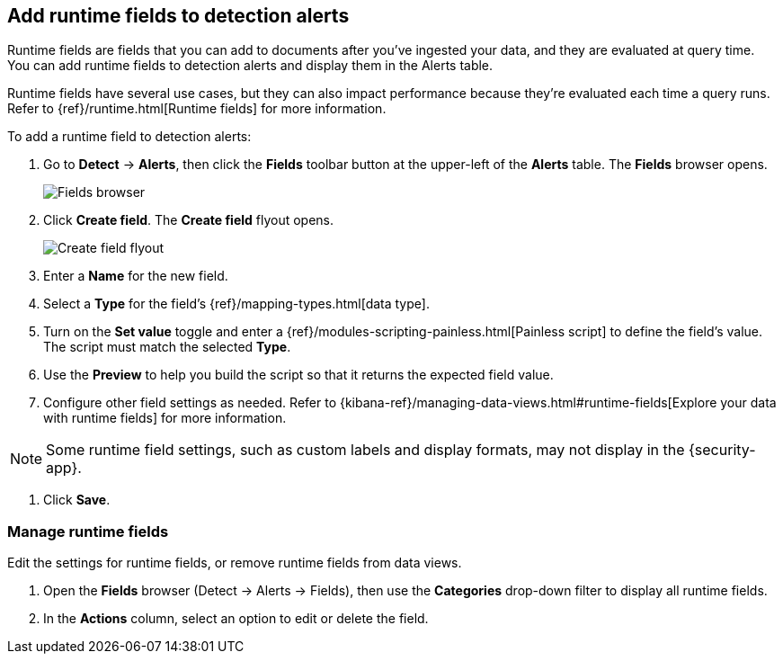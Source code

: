 [[alerts-runtime-fields]]
== Add runtime fields to detection alerts

Runtime fields are fields that you can add to documents after you've ingested your data, and they are evaluated at query time. You can add runtime fields to detection alerts and display them in the Alerts table.

Runtime fields have several use cases, but they can also impact performance because they're evaluated each time a query runs. Refer to {ref}/runtime.html[Runtime fields] for more information.

To add a runtime field to detection alerts:

. Go to *Detect* -> *Alerts*, then click the *Fields* toolbar button at the upper-left of the *Alerts* table. The *Fields* browser opens.
+
[role="screenshot"]
image::images/fields-browser.png[Fields browser]

. Click *Create field*. The *Create field* flyout opens.
+
[role="screenshot"]
image::images/create-field-flyout.png[Create field flyout]

. Enter a *Name* for the new field.

. Select a *Type* for the field's {ref}/mapping-types.html[data type].

. Turn on the *Set value* toggle and enter a {ref}/modules-scripting-painless.html[Painless script] to define the field's value. The script must match the selected *Type*.

. Use the *Preview* to help you build the script so that it returns the expected field value.

. Configure other field settings as needed. Refer to {kibana-ref}/managing-data-views.html#runtime-fields[Explore your data with runtime fields] for more information.

NOTE: Some runtime field settings, such as custom labels and display formats, may not display in the {security-app}. 

. Click *Save*.

[[manage-runtime-fields]]
=== Manage runtime fields
Edit the settings for runtime fields, or remove runtime fields from data views.

. Open the *Fields* browser (Detect -> Alerts -> Fields), then use the *Categories* drop-down filter to display all runtime fields.

. In the *Actions* column, select an option to edit or delete the field.